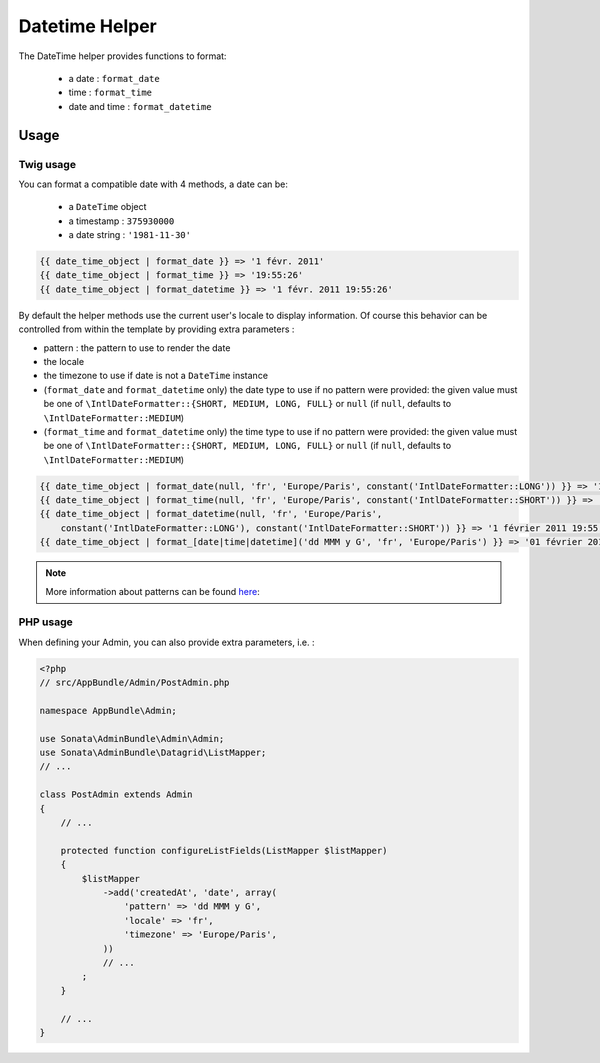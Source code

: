 Datetime Helper
===============

The DateTime helper provides functions to format:

 - a date :  ``format_date``
 - time   : ``format_time``
 - date and time : ``format_datetime``

Usage
-----

Twig usage
^^^^^^^^^^

You can format a compatible date with 4 methods, a date can be:

 - a ``DateTime`` object
 - a timestamp : ``375930000``
 - a date string : ``'1981-11-30'``

.. code-block:: jinja

    {{ date_time_object | format_date }} => '1 févr. 2011'
    {{ date_time_object | format_time }} => '19:55:26'
    {{ date_time_object | format_datetime }} => '1 févr. 2011 19:55:26'

By default the helper methods use the current user's locale to display
information. Of course this behavior can be controlled from within the template 
by providing extra parameters :

* pattern : the pattern to use to render the date
* the locale
* the timezone to use if date is not a ``DateTime`` instance
* (``format_date`` and ``format_datetime`` only) the date type to use if no pattern
  were provided: the given value must be one of ``\IntlDateFormatter::{SHORT, MEDIUM, LONG, FULL}``
  or ``null`` (if ``null``, defaults to ``\IntlDateFormatter::MEDIUM``)
* (``format_time`` and ``format_datetime`` only) the time type to use if no pattern
  were provided: the given value must be one of ``\IntlDateFormatter::{SHORT, MEDIUM, LONG, FULL}``
  or ``null`` (if ``null``, defaults to ``\IntlDateFormatter::MEDIUM``)

.. code-block:: jinja

    {{ date_time_object | format_date(null, 'fr', 'Europe/Paris', constant('IntlDateFormatter::LONG')) }} => '1 février 2011'
    {{ date_time_object | format_time(null, 'fr', 'Europe/Paris', constant('IntlDateFormatter::SHORT')) }} => '19:55'
    {{ date_time_object | format_datetime(null, 'fr', 'Europe/Paris',
        constant('IntlDateFormatter::LONG'), constant('IntlDateFormatter::SHORT')) }} => '1 février 2011 19:55'
    {{ date_time_object | format_[date|time|datetime]('dd MMM y G', 'fr', 'Europe/Paris') }} => '01 février 2011 ap. J.-C.'

.. note::

    More information about patterns can be found here_:

PHP usage
^^^^^^^^^

When defining your Admin, you can also provide extra parameters, i.e. :

.. code-block:: php

    <?php
    // src/AppBundle/Admin/PostAdmin.php

    namespace AppBundle\Admin;

    use Sonata\AdminBundle\Admin\Admin;
    use Sonata\AdminBundle\Datagrid\ListMapper;
    // ...

    class PostAdmin extends Admin
    {
        // ...

        protected function configureListFields(ListMapper $listMapper)
        {
            $listMapper
                ->add('createdAt', 'date', array(
                    'pattern' => 'dd MMM y G',
                    'locale' => 'fr',
                    'timezone' => 'Europe/Paris',
                ))
                // ...
            ;
        }

        // ...
    }

.. _here: http://userguide.icu-project.org/formatparse/datetime
